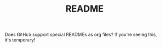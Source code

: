 #+TITLE: README

Does GitHub support special READMEs as org files? If you're seeing this, it's
temporary!
